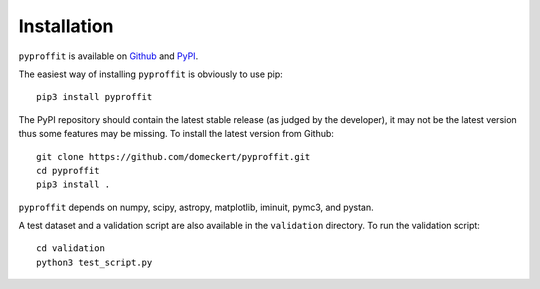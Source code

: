 Installation
============

``pyproffit`` is available on `Github <https://github.com/domeckert/pyproffit>`_ and `PyPI <https://pypi.org/project/pyproffit/>`_. 

The easiest way of installing ``pyproffit`` is obviously to use pip::

    pip3 install pyproffit
    
The PyPI repository should contain the latest stable release (as judged by the developer), it may not be the latest version thus some features may be missing. To install the latest version from Github::

    git clone https://github.com/domeckert/pyproffit.git
    cd pyproffit
    pip3 install .
    
``pyproffit`` depends on numpy, scipy, astropy, matplotlib, iminuit, pymc3, and pystan.

A test dataset and a validation script are also available in the ``validation`` directory. To run the validation script::

    cd validation
    python3 test_script.py
    

